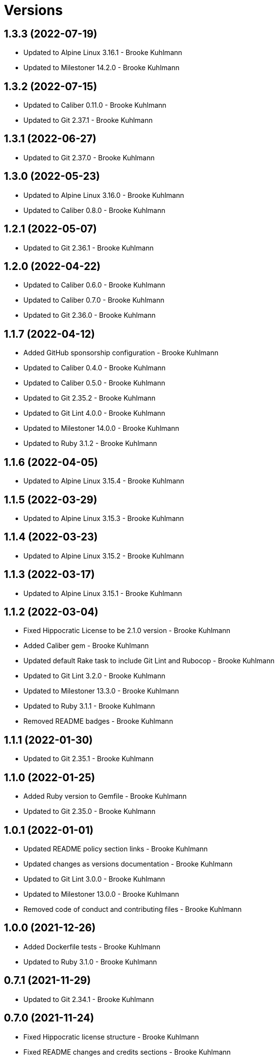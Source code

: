 = Versions

== 1.3.3 (2022-07-19)

* Updated to Alpine Linux 3.16.1 - Brooke Kuhlmann
* Updated to Milestoner 14.2.0 - Brooke Kuhlmann

== 1.3.2 (2022-07-15)

* Updated to Caliber 0.11.0 - Brooke Kuhlmann
* Updated to Git 2.37.1 - Brooke Kuhlmann

== 1.3.1 (2022-06-27)

* Updated to Git 2.37.0 - Brooke Kuhlmann

== 1.3.0 (2022-05-23)

* Updated to Alpine Linux 3.16.0 - Brooke Kuhlmann
* Updated to Caliber 0.8.0 - Brooke Kuhlmann

== 1.2.1 (2022-05-07)

* Updated to Git 2.36.1 - Brooke Kuhlmann

== 1.2.0 (2022-04-22)

* Updated to Caliber 0.6.0 - Brooke Kuhlmann
* Updated to Caliber 0.7.0 - Brooke Kuhlmann
* Updated to Git 2.36.0 - Brooke Kuhlmann

== 1.1.7 (2022-04-12)

* Added GitHub sponsorship configuration - Brooke Kuhlmann
* Updated to Caliber 0.4.0 - Brooke Kuhlmann
* Updated to Caliber 0.5.0 - Brooke Kuhlmann
* Updated to Git 2.35.2 - Brooke Kuhlmann
* Updated to Git Lint 4.0.0 - Brooke Kuhlmann
* Updated to Milestoner 14.0.0 - Brooke Kuhlmann
* Updated to Ruby 3.1.2 - Brooke Kuhlmann

== 1.1.6 (2022-04-05)

* Updated to Alpine Linux 3.15.4 - Brooke Kuhlmann

== 1.1.5 (2022-03-29)

* Updated to Alpine Linux 3.15.3 - Brooke Kuhlmann

== 1.1.4 (2022-03-23)

* Updated to Alpine Linux 3.15.2 - Brooke Kuhlmann

== 1.1.3 (2022-03-17)

* Updated to Alpine Linux 3.15.1 - Brooke Kuhlmann

== 1.1.2 (2022-03-04)

* Fixed Hippocratic License to be 2.1.0 version - Brooke Kuhlmann
* Added Caliber gem - Brooke Kuhlmann
* Updated default Rake task to include Git Lint and Rubocop - Brooke Kuhlmann
* Updated to Git Lint 3.2.0 - Brooke Kuhlmann
* Updated to Milestoner 13.3.0 - Brooke Kuhlmann
* Updated to Ruby 3.1.1 - Brooke Kuhlmann
* Removed README badges - Brooke Kuhlmann

== 1.1.1 (2022-01-30)

* Updated to Git 2.35.1 - Brooke Kuhlmann

== 1.1.0 (2022-01-25)

* Added Ruby version to Gemfile - Brooke Kuhlmann
* Updated to Git 2.35.0 - Brooke Kuhlmann

== 1.0.1 (2022-01-01)

* Updated README policy section links - Brooke Kuhlmann
* Updated changes as versions documentation - Brooke Kuhlmann
* Updated to Git Lint 3.0.0 - Brooke Kuhlmann
* Updated to Milestoner 13.0.0 - Brooke Kuhlmann
* Removed code of conduct and contributing files - Brooke Kuhlmann

== 1.0.0 (2021-12-26)

* Added Dockerfile tests - Brooke Kuhlmann
* Updated to Ruby 3.1.0 - Brooke Kuhlmann

== 0.7.1 (2021-11-29)

* Updated to Git 2.34.1 - Brooke Kuhlmann

== 0.7.0 (2021-11-24)

* Fixed Hippocratic license structure - Brooke Kuhlmann
* Fixed README changes and credits sections - Brooke Kuhlmann
* Fixed contributing documentation - Brooke Kuhlmann
* Added project citation information - Brooke Kuhlmann
* Updated GitHub issue template - Brooke Kuhlmann
* Updated to Alpine Linux 3.15.0 - Brooke Kuhlmann
* Updated to Hippocratic License 3.0.0 - Brooke Kuhlmann
* Updated to Ruby 3.0.3 - Brooke Kuhlmann

== 0.6.0 (2021-11-20)

* Updated to Git 2.34.0 - Brooke Kuhlmann

== 0.5.2 (2021-11-12)

* Added README community link - Brooke Kuhlmann
* Updated to Alpine Linux 3.14.3 - Brooke Kuhlmann

== 0.5.1 (2021-10-29)

* Updated to Git 2.33.1 - Brooke Kuhlmann

== 0.5.0 (2021-10-24)

* Added Git default user - Brooke Kuhlmann
* Removed notes from pull request template - Brooke Kuhlmann

== 0.4.4 (2021-08-27)

* Updated to Alpine Linux 3.14.2 - Brooke Kuhlmann

== 0.4.3 (2021-08-17)

* Updated to Git 2.33.0 - Brooke Kuhlmann
* Refactored Dockerfile to use heredoc syntax - Brooke Kuhlmann

== 0.4.2 (2021-08-07)

* Added README Docker Alpine Ruby image link - Brooke Kuhlmann
* Updated to Alpine 3.14.1 - Brooke Kuhlmann

== 0.4.1 (2021-07-13)

* Updated to Ruby 3.0.2 - Brooke Kuhlmann
* Removed Git GPG key signature - Brooke Kuhlmann

== 0.4.0 (2021-06-16)

* Added Milestoner gem - Brooke Kuhlmann
* Added repository tagging to release script - Brooke Kuhlmann
* Updated to Alpine Linux 3.14.0 - Brooke Kuhlmann

== 0.3.0 (2021-06-07)

* Updated to Git 2.32.0 - Brooke Kuhlmann

== 0.2.1 (2021-04-14)

* Updated to Alpine 3.13.5 - Brooke Kuhlmann
* Updated to Ruby 3.0.1 - Brooke Kuhlmann

== 0.2.0 (2021-04-04)

* Added curl development dependency - Brooke Kuhlmann
* Added engineer user and group - Brooke Kuhlmann
* Refactored Dockerfile chained commands - Brooke Kuhlmann

== 0.1.1 (2021-03-31)

* Updated release script platform order - Brooke Kuhlmann
* Updated to Alpine 3.13.4 - Brooke Kuhlmann

== 0.1.0 (2021-03-28)

* Added initial implementation.
